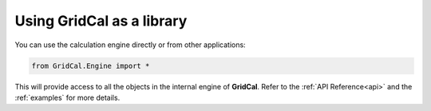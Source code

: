 .. _run_as_library:

Using GridCal as a library
==========================

You can use the calculation engine directly or from other applications:

.. code:: ipython3

    from GridCal.Engine import *

This will provide access to all the objects in the internal engine of **GridCal**.
Refer to the :ref:`API Reference<api>` and the :ref:`examples` for more details.
